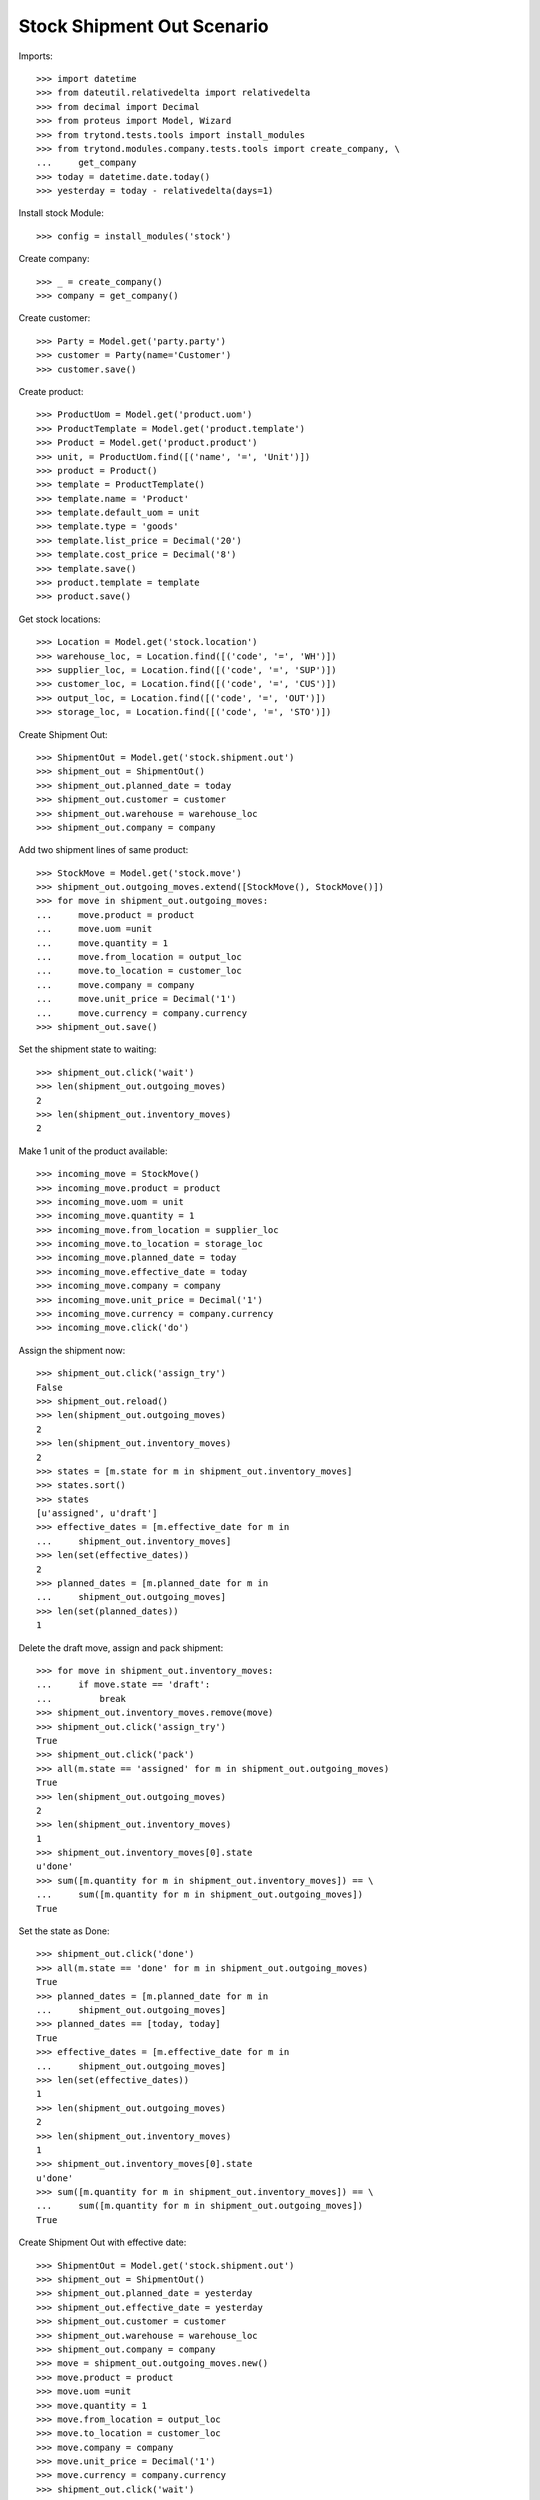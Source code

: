 ===========================
Stock Shipment Out Scenario
===========================

Imports::

    >>> import datetime
    >>> from dateutil.relativedelta import relativedelta
    >>> from decimal import Decimal
    >>> from proteus import Model, Wizard
    >>> from trytond.tests.tools import install_modules
    >>> from trytond.modules.company.tests.tools import create_company, \
    ...     get_company
    >>> today = datetime.date.today()
    >>> yesterday = today - relativedelta(days=1)

Install stock Module::

    >>> config = install_modules('stock')

Create company::

    >>> _ = create_company()
    >>> company = get_company()

Create customer::

    >>> Party = Model.get('party.party')
    >>> customer = Party(name='Customer')
    >>> customer.save()

Create product::

    >>> ProductUom = Model.get('product.uom')
    >>> ProductTemplate = Model.get('product.template')
    >>> Product = Model.get('product.product')
    >>> unit, = ProductUom.find([('name', '=', 'Unit')])
    >>> product = Product()
    >>> template = ProductTemplate()
    >>> template.name = 'Product'
    >>> template.default_uom = unit
    >>> template.type = 'goods'
    >>> template.list_price = Decimal('20')
    >>> template.cost_price = Decimal('8')
    >>> template.save()
    >>> product.template = template
    >>> product.save()

Get stock locations::

    >>> Location = Model.get('stock.location')
    >>> warehouse_loc, = Location.find([('code', '=', 'WH')])
    >>> supplier_loc, = Location.find([('code', '=', 'SUP')])
    >>> customer_loc, = Location.find([('code', '=', 'CUS')])
    >>> output_loc, = Location.find([('code', '=', 'OUT')])
    >>> storage_loc, = Location.find([('code', '=', 'STO')])

Create Shipment Out::

    >>> ShipmentOut = Model.get('stock.shipment.out')
    >>> shipment_out = ShipmentOut()
    >>> shipment_out.planned_date = today
    >>> shipment_out.customer = customer
    >>> shipment_out.warehouse = warehouse_loc
    >>> shipment_out.company = company

Add two shipment lines of same product::

    >>> StockMove = Model.get('stock.move')
    >>> shipment_out.outgoing_moves.extend([StockMove(), StockMove()])
    >>> for move in shipment_out.outgoing_moves:
    ...     move.product = product
    ...     move.uom =unit
    ...     move.quantity = 1
    ...     move.from_location = output_loc
    ...     move.to_location = customer_loc
    ...     move.company = company
    ...     move.unit_price = Decimal('1')
    ...     move.currency = company.currency
    >>> shipment_out.save()

Set the shipment state to waiting::

    >>> shipment_out.click('wait')
    >>> len(shipment_out.outgoing_moves)
    2
    >>> len(shipment_out.inventory_moves)
    2

Make 1 unit of the product available::

    >>> incoming_move = StockMove()
    >>> incoming_move.product = product
    >>> incoming_move.uom = unit
    >>> incoming_move.quantity = 1
    >>> incoming_move.from_location = supplier_loc
    >>> incoming_move.to_location = storage_loc
    >>> incoming_move.planned_date = today
    >>> incoming_move.effective_date = today
    >>> incoming_move.company = company
    >>> incoming_move.unit_price = Decimal('1')
    >>> incoming_move.currency = company.currency
    >>> incoming_move.click('do')

Assign the shipment now::

    >>> shipment_out.click('assign_try')
    False
    >>> shipment_out.reload()
    >>> len(shipment_out.outgoing_moves)
    2
    >>> len(shipment_out.inventory_moves)
    2
    >>> states = [m.state for m in shipment_out.inventory_moves]
    >>> states.sort()
    >>> states
    [u'assigned', u'draft']
    >>> effective_dates = [m.effective_date for m in
    ...     shipment_out.inventory_moves]
    >>> len(set(effective_dates))
    2
    >>> planned_dates = [m.planned_date for m in
    ...     shipment_out.outgoing_moves]
    >>> len(set(planned_dates))
    1

Delete the draft move, assign and pack shipment::

    >>> for move in shipment_out.inventory_moves:
    ...     if move.state == 'draft':
    ...         break
    >>> shipment_out.inventory_moves.remove(move)
    >>> shipment_out.click('assign_try')
    True
    >>> shipment_out.click('pack')
    >>> all(m.state == 'assigned' for m in shipment_out.outgoing_moves)
    True
    >>> len(shipment_out.outgoing_moves)
    2
    >>> len(shipment_out.inventory_moves)
    1
    >>> shipment_out.inventory_moves[0].state
    u'done'
    >>> sum([m.quantity for m in shipment_out.inventory_moves]) == \
    ...     sum([m.quantity for m in shipment_out.outgoing_moves])
    True

Set the state as Done::

    >>> shipment_out.click('done')
    >>> all(m.state == 'done' for m in shipment_out.outgoing_moves)
    True
    >>> planned_dates = [m.planned_date for m in
    ...     shipment_out.outgoing_moves]
    >>> planned_dates == [today, today]
    True
    >>> effective_dates = [m.effective_date for m in
    ...     shipment_out.outgoing_moves]
    >>> len(set(effective_dates))
    1
    >>> len(shipment_out.outgoing_moves)
    2
    >>> len(shipment_out.inventory_moves)
    1
    >>> shipment_out.inventory_moves[0].state
    u'done'
    >>> sum([m.quantity for m in shipment_out.inventory_moves]) == \
    ...     sum([m.quantity for m in shipment_out.outgoing_moves])
    True

Create Shipment Out with effective date::

    >>> ShipmentOut = Model.get('stock.shipment.out')
    >>> shipment_out = ShipmentOut()
    >>> shipment_out.planned_date = yesterday
    >>> shipment_out.effective_date = yesterday
    >>> shipment_out.customer = customer
    >>> shipment_out.warehouse = warehouse_loc
    >>> shipment_out.company = company
    >>> move = shipment_out.outgoing_moves.new()
    >>> move.product = product
    >>> move.uom =unit
    >>> move.quantity = 1
    >>> move.from_location = output_loc
    >>> move.to_location = customer_loc
    >>> move.company = company
    >>> move.unit_price = Decimal('1')
    >>> move.currency = company.currency
    >>> shipment_out.click('wait')

Make 1 unit of the product available::

    >>> incoming_move = StockMove()
    >>> incoming_move.product = product
    >>> incoming_move.uom = unit
    >>> incoming_move.quantity = 1
    >>> incoming_move.from_location = supplier_loc
    >>> incoming_move.to_location = storage_loc
    >>> incoming_move.planned_date = yesterday
    >>> incoming_move.effective_date = yesterday
    >>> incoming_move.company = company
    >>> incoming_move.unit_price = Decimal('1')
    >>> incoming_move.currency = company.currency
    >>> incoming_move.click('do')

Finish the shipment::

    >>> shipment_out.click('assign_try')
    True
    >>> shipment_out.click('pack')
    >>> shipment_out.click('done')
    >>> shipment_out.state
    u'done'
    >>> outgoing_move, = shipment_out.outgoing_moves
    >>> outgoing_move.effective_date == yesterday
    True
    >>> inventory_move, = shipment_out.inventory_moves
    >>> inventory_move.effective_date == yesterday
    True

